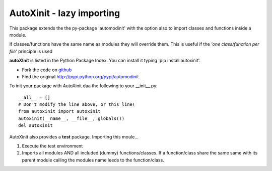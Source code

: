 ==========================
AutoXinit - lazy importing
==========================

This package extends the the py-package 'automodinit' with the option also to import classes and functions inside a module.

If classes/functions have the same name as modules they will override them.
This is useful if the *'one class/function per file'* principle is used

**autoXInit** is listed in the Python Package Index. You can install it typing 'pip install autoxinit'.

- Fork the code on `github <https://github.com/radjkarl/autoXinit>`_

- Find the original `http://pypi.python.org/pypi/automodinit <http://pypi.python.org/pypi/automodinit>`_

To init your package with AutoXinit daa the following to your __init__.py::

    __all__ = []
    # Don't modify the line above, or this line!
    from autoxinit import autoxinit
    autoxinit(__name__, __file__, globals())
    del autoxinit

AutoXinit also provides a **test** package. Importing this moule...

1. Execute the test environment
2. Imports all modules AND all included (dummy) functions/classes. If a function/class share the same same with its parent module calling the modules name leeds to the function/class.
